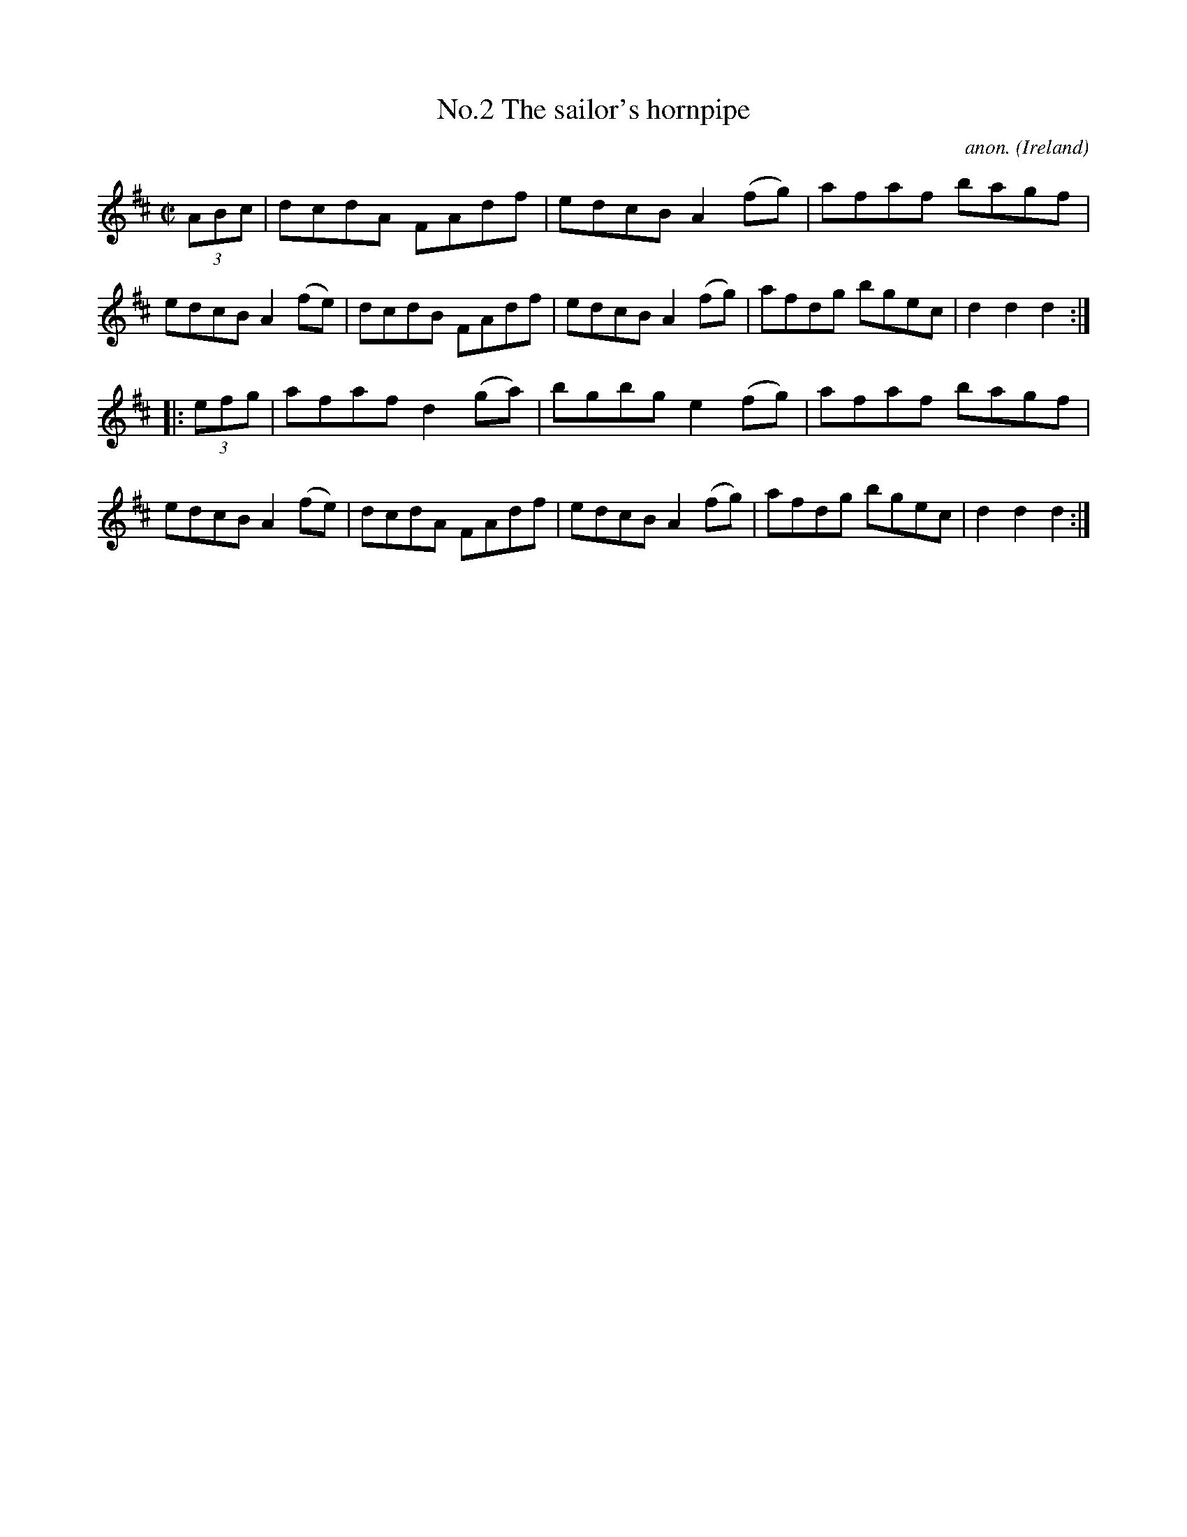 X:827
T:No.2 The sailor's hornpipe
C:anon.
O:Ireland
B:Francis O'Neill: "The Dance Music of Ireland" (1907) no. 827
R:hornpipe
%Title in index: "Sailor's hornpipe, No. 2"
M:C|
L:1/8
K:D
(3ABc | dcdA FAdf | edcB A2 (fg) | afaf bagf | edcB A2 (fe) |\
dcdB FAdf | edcB A2 (fg) | afdg bgec | d2 d2 d2 :|
|: (3efg | afaf d2 (ga) | bgbg e2 (fg)  |  afaf bagf |  edcB A2 (fe) |\
dcdA FAdf | edcB A2 (fg) | afdg bgec | d2 d2 d2 :|
